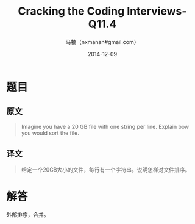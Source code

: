 #+TITLE:     Cracking the Coding Interviews-Q11.4
#+AUTHOR:    马楠（nxmanan#gmail.com）
#+EMAIL:     nxmanan#gmail.com
#+DATE:      2014-12-09
#+DESCRIPTION: Cracking the Coding Interview笔记
#+KEYWORDS: Algorithm
#+LANGUAGE: en
#+OPTIONS: H:3 num:nil toc:t \n:nil @:t ::t |:t ^:t -:t f:t *:t <:t
#+OPTIONS: TeX:t LaTeX:nil skip:nil d:nil todo:t pri:nil tags:not-in-toc
#+OPTIONS: ^:{} #不对下划线_进行直接转义
#+INFOJS_OPT: view:nil toc: ltoc:t mouse:underline buttons:0 path:http://orgmode.org/org-info.js
#+EXPORT_SELECT_TAGS: export
#+EXPORT_EXCLUDE_TAGS: no-export
#+HTML_LINK_HOME: http://wiki.manan.org
#+HTML_LINK_UP: ./interview-questions.html
#+HTML_HEAD: <link rel="stylesheet" type="text/css" href="../style/emacs.css" />

* 题目
** 原文
#+BEGIN_QUOTE
Imagine you have a 20 GB file with one string per line. Explain bow you would sort the file.
#+END_QUOTE

** 译文
#+BEGIN_QUOTE
给定一个20GB大小的文件，每行有一个字符串。说明怎样对文件排序。
#+END_QUOTE

* 解答
外部排序，合并。
